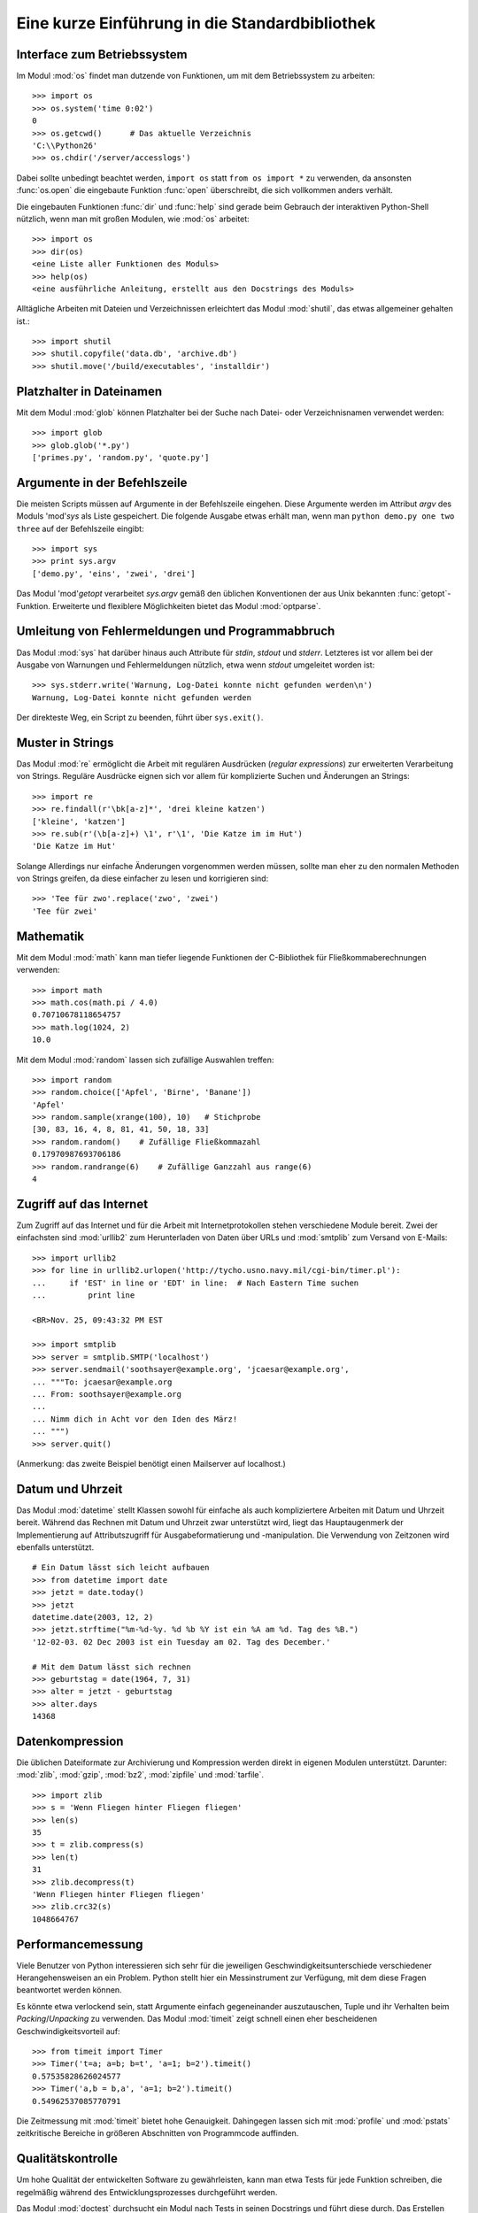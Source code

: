 .. _tut-brieftour:

***********************************************
Eine kurze Einführung in die Standardbibliothek
***********************************************


.. _tut-os-interface:

Interface zum Betriebssystem
============================

Im Modul :mod:`os` findet man dutzende von Funktionen, um mit dem
Betriebssystem zu arbeiten::

   >>> import os
   >>> os.system('time 0:02')
   0
   >>> os.getcwd()      # Das aktuelle Verzeichnis
   'C:\\Python26'
   >>> os.chdir('/server/accesslogs')

Dabei sollte unbedingt beachtet werden, ``import os`` statt ``from os import
*`` zu verwenden, da ansonsten :func:`os.open` die eingebaute Funktion
:func:`open` überschreibt, die sich vollkommen anders verhält.

.. index:: builtin: help

Die eingebauten Funktionen :func:`dir` und :func:`help` sind gerade beim
Gebrauch der interaktiven Python-Shell nützlich, wenn man mit großen Modulen,
wie :mod:`os` arbeitet::

   >>> import os
   >>> dir(os)
   <eine Liste aller Funktionen des Moduls>
   >>> help(os)
   <eine ausführliche Anleitung, erstellt aus den Docstrings des Moduls>

Alltägliche Arbeiten mit Dateien und Verzeichnissen erleichtert das Modul
:mod:`shutil`, das etwas allgemeiner gehalten ist.::

   >>> import shutil
   >>> shutil.copyfile('data.db', 'archive.db')
   >>> shutil.move('/build/executables', 'installdir')


.. _tut-file-wildcards:

Platzhalter in Dateinamen
=========================

Mit dem Modul :mod:`glob` können Platzhalter bei der Suche nach Datei- oder
Verzeichnisnamen verwendet werden::

   >>> import glob
   >>> glob.glob('*.py')
   ['primes.py', 'random.py', 'quote.py']

Argumente in der Befehlszeile
=============================

Die meisten Scripts müssen auf Argumente in der Befehlszeile eingehen. Diese
Argumente werden im Attribut *argv* des Moduls 'mod'`sys` als Liste
gespeichert. Die folgende Ausgabe etwas erhält man, wenn man ``python demo.py
one two three`` auf der Befehlszeile eingibt::

   >>> import sys
   >>> print sys.argv
   ['demo.py', 'eins', 'zwei', 'drei']

Das Modul 'mod'`getopt` verarbeitet *sys.argv* gemäß den üblichen Konventionen
der aus Unix bekannten :func:`getopt`-Funktion. Erweiterte und flexiblere
Möglichkeiten bietet das Modul :mod:`optparse`.

.. _tut-stderr:

Umleitung von Fehlermeldungen und Programmabbruch
=================================================

Das Modul :mod:`sys` hat darüber hinaus auch Attribute für *stdin*, *stdout*
und *stderr*. Letzteres ist vor allem bei der Ausgabe von Warnungen und
Fehlermeldungen nützlich, etwa wenn *stdout* umgeleitet worden ist::

   >>> sys.stderr.write('Warnung, Log-Datei konnte nicht gefunden werden\n')
   Warnung, Log-Datei konnte nicht gefunden werden

Der direkteste Weg, ein Script zu beenden, führt über ``sys.exit()``.

.. _tut-string-pattern-matching:

Muster in Strings
=================

Das Modul :mod:`re` ermöglicht die Arbeit mit regulären Ausdrücken (*regular
expressions*) zur erweiterten Verarbeitung von Strings. Reguläre Ausdrücke
eignen sich vor allem für komplizierte Suchen und Änderungen an Strings::

   >>> import re
   >>> re.findall(r'\bk[a-z]*', 'drei kleine katzen')
   ['kleine', 'katzen']
   >>> re.sub(r'(\b[a-z]+) \1', r'\1', 'Die Katze im im Hut')
   'Die Katze im Hut'

Solange Allerdings nur einfache Änderungen vorgenommen werden müssen, sollte
man eher zu den normalen Methoden von Strings greifen, da diese einfacher zu
lesen und korrigieren sind::

   >>> 'Tee für zwo'.replace('zwo', 'zwei')
   'Tee für zwei'


.. _tut-mathematics:

Mathematik
==========

Mit dem Modul :mod:`math` kann man tiefer liegende Funktionen der C-Bibliothek
für Fließkommaberechnungen verwenden::

   >>> import math
   >>> math.cos(math.pi / 4.0)
   0.70710678118654757
   >>> math.log(1024, 2)
   10.0

Mit dem Modul :mod:`random` lassen sich zufällige Auswahlen treffen::

   >>> import random
   >>> random.choice(['Apfel', 'Birne', 'Banane'])
   'Apfel'
   >>> random.sample(xrange(100), 10)   # Stichprobe
   [30, 83, 16, 4, 8, 81, 41, 50, 18, 33]
   >>> random.random()    # Zufällige Fließkommazahl
   0.17970987693706186
   >>> random.randrange(6)    # Zufällige Ganzzahl aus range(6)
   4


.. _tut-internet-access:

Zugriff auf das Internet
========================

Zum Zugriff auf das Internet und für die Arbeit mit Internetprotokollen stehen
verschiedene Module bereit. Zwei der einfachsten sind :mod:`urllib2` zum
Herunterladen von Daten über URLs und :mod:`smtplib` zum Versand von E-Mails::

   >>> import urllib2
   >>> for line in urllib2.urlopen('http://tycho.usno.navy.mil/cgi-bin/timer.pl'):
   ...     if 'EST' in line or 'EDT' in line:  # Nach Eastern Time suchen
   ...         print line

   <BR>Nov. 25, 09:43:32 PM EST

   >>> import smtplib
   >>> server = smtplib.SMTP('localhost')
   >>> server.sendmail('soothsayer@example.org', 'jcaesar@example.org',
   ... """To: jcaesar@example.org
   ... From: soothsayer@example.org
   ...
   ... Nimm dich in Acht vor den Iden des März!
   ... """)
   >>> server.quit()

(Anmerkung: das zweite Beispiel benötigt einen Mailserver auf localhost.)


.. _tut-dates-and-times:

Datum und Uhrzeit
=================

Das Modul :mod:`datetime` stellt Klassen sowohl für einfache als auch
kompliziertere Arbeiten mit Datum und Uhrzeit bereit. Während das Rechnen mit
Datum und Uhrzeit zwar unterstützt wird, liegt das Hauptaugenmerk der
Implementierung auf Attributszugriff für Ausgabeformatierung und -manipulation.
Die Verwendung von Zeitzonen wird ebenfalls unterstützt. :: 

   # Ein Datum lässt sich leicht aufbauen
   >>> from datetime import date
   >>> jetzt = date.today()
   >>> jetzt
   datetime.date(2003, 12, 2)
   >>> jetzt.strftime("%m-%d-%y. %d %b %Y ist ein %A am %d. Tag des %B.")
   '12-02-03. 02 Dec 2003 ist ein Tuesday am 02. Tag des December.'

   # Mit dem Datum lässt sich rechnen
   >>> geburtstag = date(1964, 7, 31)
   >>> alter = jetzt - geburtstag
   >>> alter.days
   14368

.. _tut-data-compression:

Datenkompression
================

Die üblichen Dateiformate zur Archivierung und Kompression werden direkt in
eigenen Modulen unterstützt. Darunter: :mod:`zlib`, :mod:`gzip`, :mod:`bz2`,
:mod:`zipfile` und :mod:`tarfile`. ::

   >>> import zlib
   >>> s = 'Wenn Fliegen hinter Fliegen fliegen'
   >>> len(s)
   35
   >>> t = zlib.compress(s)
   >>> len(t)
   31
   >>> zlib.decompress(t)
   'Wenn Fliegen hinter Fliegen fliegen'
   >>> zlib.crc32(s)
   1048664767


.. _tut-performance-measurement:

Performancemessung
==================

Viele Benutzer von Python interessieren sich sehr für die jeweiligen
Geschwindigkeitsunterschiede verschiedener Herangehensweisen an ein Problem.
Python stellt hier ein Messinstrument zur Verfügung, mit dem diese Fragen
beantwortet werden können.

Es könnte etwa verlockend sein, statt Argumente einfach gegeneinander
auszutauschen, Tuple und ihr Verhalten beim *Packing*/*Unpacking* zu verwenden.
Das Modul :mod:`timeit` zeigt schnell einen eher bescheidenen
Geschwindigkeitsvorteil auf::

   >>> from timeit import Timer
   >>> Timer('t=a; a=b; b=t', 'a=1; b=2').timeit()
   0.57535828626024577
   >>> Timer('a,b = b,a', 'a=1; b=2').timeit()
   0.54962537085770791

Die Zeitmessung mit :mod:`timeit` bietet hohe Genauigkeit. Dahingegen lassen
sich mit :mod:`profile` und :mod:`pstats` zeitkritische Bereiche in größeren
Abschnitten von Programmcode auffinden.


.. _tut-quality-control:

Qualitätskontrolle
==================

Um hohe Qualität der entwickelten Software zu gewährleisten, kann man etwa
Tests für jede Funktion schreiben, die regelmäßig während des
Entwicklungsprozesses durchgeführt werden.

Das Modul :mod:`doctest` durchsucht ein Modul nach Tests in seinen Docstrings
und führt diese durch. Das Erstellen eines Tests ist sehr einfach, dazu muss
lediglich ein typischer Aufruf der Funktion samt seiner Rückgaben in den
Docstring der Funktion kopiert werden. Dadurch wird gleichzeitig die
Dokumentation verbessert, da Benutzer direkt ein Beispiel mitgeliefert
bekommen. Darüber hinaus lässt sich so sicherstellen, dass Code und
Dokumentation auch nach Änderungen noch übereinstimmen::

   def durchschnitt(values):
       """Berechnet das arithmetische Mittel aus einer Liste von Zahlen

       >>> print durchschnitt([20, 30, 70])
       40.0
       """
       return sum(values, 0.0) / len(values)

   import doctest
   doctest.testmod()   # Führt den Test automatisch durch

Etwas anspruchsvoller ist das Modul :mod:`unittest`, dafür lassen sich damit
auch anspruchsvollere Tests erstellen, die in einer eigenen Datei verwaltet
werden::

   import unittest

   class TestStatisticalFunctions(unittest.TestCase):

       def test_durchschnitt(self):
           self.assertEqual(durchschnitt([20, 30, 70]), 40.0)
           self.assertEqual(round(durchschnitt([1, 5, 7]), 1), 4.3)
           self.assertRaises(ZeroDivisionError, durchschnitt, [])
           self.assertRaises(TypeError, durchschnitt, 20, 30, 70)

   unittest.main() # Calling from the command line invokes all tests


.. _tut-batteries-included:

Batteries Includeed
===================

Bei Python gilt der Slogan "Batteries Included". Am besten lässt sich das anhand seiner größeren Pakete aufzeigen. Beispiele:

* Die Module :mod:`xmlrpclib` and :mod:`SimpleXMLRPCServer` erleichtern RPC
  enorm. Trotz ihrer Namen ist übrigens keine Kenntnis von XML notwendig

* Das Modul :mod:`email` ist eine Bibliothek zur Arbeit mit E-Mails, auch mit
  MIME und anderen RFC 2822-basierten Nachrichten. Anders als :mod:`smtplib`
  und :mod:`poplib`, mit denen Nachrichten versandt und empfangen werden
  können, ist :mod:`email` dafür zuständig, komplizierte Nachrichten
  (einschließlich Anhänge) zu konstruieren oder zu analysieren. Weiterhin
  erleichtert es den Umgang mit im Internet verwendeten Encodings und den
  Headern.

* :mod:`xml.dom` und :mod:`xml.sax` dienen dem Umgang mit XML. Mit :mod:`csv`
  lässt sich in ein allgemein gebräuchliches Datenbankformat schreiben und
  daraus lesen. Diese Module erleichtern den Austausch von Daten zwischen
  Python und anderen Werkzeugen ernorm. 

* Zur Internationalisierung von Anwendungen stehen unter anderem die Module
  :mod:`gettext`, :mod'`locale` und :mod:`codecs` zur Verfügung.

